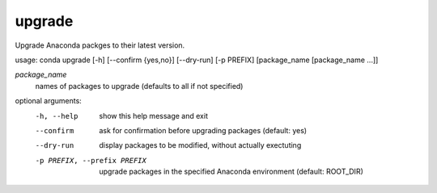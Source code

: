 -------
upgrade
-------

Upgrade Anaconda packges to their latest version.

usage: conda upgrade [-h] [--confirm {yes,no}] [--dry-run] [-p PREFIX] [package_name [package_name ...]]

*package_name*
    names of packages to upgrade (defaults to all if not specified)

optional arguments:
    -h, --help      show this help message and exit
    --confirm       ask for confirmation before upgrading packages (default: yes)
    --dry-run       display packages to be modified, without actually exectuting
    -p PREFIX, --prefix PREFIX
                    upgrade packages in the specified Anaconda environment (default: ROOT_DIR)